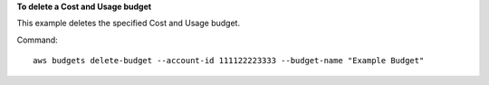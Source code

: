 **To delete a Cost and Usage budget**

This example deletes the specified Cost and Usage budget.

Command::

  aws budgets delete-budget --account-id 111122223333 --budget-name "Example Budget"

